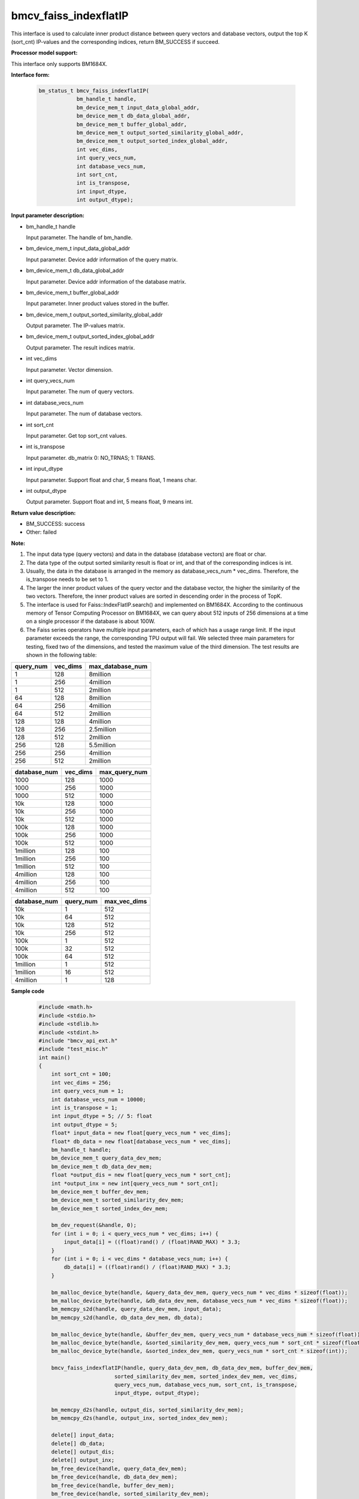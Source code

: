 bmcv_faiss_indexflatIP
======================

This interface is used to calculate inner product distance between query vectors and database vectors, output the top K (sort_cnt)  IP-values and the corresponding indices, return BM_SUCCESS if succeed.


**Processor model support:**

This interface only supports BM1684X.


**Interface form:**

    .. code-block:: c++

        bm_status_t bmcv_faiss_indexflatIP(
                    bm_handle_t handle,
                    bm_device_mem_t input_data_global_addr,
                    bm_device_mem_t db_data_global_addr,
                    bm_device_mem_t buffer_global_addr,
                    bm_device_mem_t output_sorted_similarity_global_addr,
                    bm_device_mem_t output_sorted_index_global_addr,
                    int vec_dims,
                    int query_vecs_num,
                    int database_vecs_num,
                    int sort_cnt,
                    int is_transpose,
                    int input_dtype,
                    int output_dtype);


**Input parameter description:**

* bm_handle_t handle

  Input parameter. The handle of bm_handle.

* bm_device_mem_t input_data_global_addr

  Input parameter. Device addr information of the query matrix.

* bm_device_mem_t db_data_global_addr

  Input parameter. Device addr information of the database matrix.

* bm_device_mem_t buffer_global_addr

  Input parameter. Inner product values stored in the buffer.

* bm_device_mem_t output_sorted_similarity_global_addr

  Output parameter. The IP-values matrix.

* bm_device_mem_t output_sorted_index_global_addr

  Output parameter. The result indices matrix.

* int vec_dims

  Input parameter. Vector dimension.

* int query_vecs_num

  Input parameter. The num of query vectors.

* int database_vecs_num

  Input parameter. The num of database vectors.

* int sort_cnt

  Input parameter. Get top sort_cnt values.

* int is_transpose

  Input parameter. db_matrix 0: NO_TRNAS; 1: TRANS.

* int input_dtype

  Input parameter. Support float and char, 5 means float, 1 means char.

* int output_dtype

  Output parameter. Support float and int, 5 means float, 9 means int.


**Return value description:**

* BM_SUCCESS: success

* Other: failed


**Note:**

1. The input data type (query vectors) and data in the database (database vectors) are float or char.

2. The data type of the output sorted similarity result is float or int, and that of the corresponding indices is int.

3. Usually, the data in the database is arranged in the memory as database_vecs_num * vec_dims. Therefore, the is_transpose needs to be set to 1.

4. The larger the inner product values of the query vector and the database vector, the higher the similarity of the two vectors. Therefore, the inner product values are sorted in descending order in the process of TopK.

5. The interface is used for Faiss::IndexFlatIP.search() and implemented on BM1684X. According to the continuous memory of Tensor Computing Processor on BM1684X, we can query about 512 inputs of 256 dimensions at a time on a single processor if the database is about 100W.

6. The Faiss series operators have multiple input parameters, each of which has a usage range limit. If the input parameter exceeds the range, the corresponding TPU output will fail. We selected three main parameters for testing, fixed two of the dimensions, and tested the maximum value of the third dimension. The test results are shown in the following table:

+-----------+--------------+-------------------+
| query_num | vec_dims     | max_database_num  |
+===========+==============+===================+
| 1         | 128          | 8million          |
+-----------+--------------+-------------------+
| 1         | 256          | 4million          |
+-----------+--------------+-------------------+
| 1         | 512          | 2million          |
+-----------+--------------+-------------------+
| 64        | 128          | 8million          |
+-----------+--------------+-------------------+
| 64        | 256          | 4million          |
+-----------+--------------+-------------------+
| 64        | 512          | 2million          |
+-----------+--------------+-------------------+
| 128       | 128          | 4million          |
+-----------+--------------+-------------------+
| 128       | 256          | 2.5million        |
+-----------+--------------+-------------------+
| 128       | 512          | 2million          |
+-----------+--------------+-------------------+
| 256       | 128          | 5.5million        |
+-----------+--------------+-------------------+
| 256       | 256          | 4million          |
+-----------+--------------+-------------------+
| 256       | 512          | 2million          |
+-----------+--------------+-------------------+

+--------------+--------------+----------------+
| database_num | vec_dims     | max_query_num  |
+==============+==============+================+
| 1000         | 128          | 1000           |
+--------------+--------------+----------------+
| 1000         | 256          | 1000           |
+--------------+--------------+----------------+
| 1000         | 512          | 1000           |
+--------------+--------------+----------------+
| 10k          | 128          | 1000           |
+--------------+--------------+----------------+
| 10k          | 256          | 1000           |
+--------------+--------------+----------------+
| 10k          | 512          | 1000           |
+--------------+--------------+----------------+
| 100k         | 128          | 1000           |
+--------------+--------------+----------------+
| 100k         | 256          | 1000           |
+--------------+--------------+----------------+
| 100k         | 512          | 1000           |
+--------------+--------------+----------------+
| 1million     | 128          | 100            |
+--------------+--------------+----------------+
| 1million     | 256          | 100            |
+--------------+--------------+----------------+
| 1million     | 512          | 100            |
+--------------+--------------+----------------+
| 4million     | 128          | 100            |
+--------------+--------------+----------------+
| 4million     | 256          | 100            |
+--------------+--------------+----------------+
| 4million     | 512          | 100            |
+--------------+--------------+----------------+

+--------------+-----------------+--------------+
| database_num | query_num       | max_vec_dims |
+==============+=================+==============+
| 10k          | 1               | 512          |
+--------------+-----------------+--------------+
| 10k          | 64              | 512          |
+--------------+-----------------+--------------+
| 10k          | 128             | 512          |
+--------------+-----------------+--------------+
| 10k          | 256             | 512          |
+--------------+-----------------+--------------+
| 100k         | 1               | 512          |
+--------------+-----------------+--------------+
| 100k         | 32              | 512          |
+--------------+-----------------+--------------+
| 100k         | 64              | 512          |
+--------------+-----------------+--------------+
| 1million     | 1               | 512          |
+--------------+-----------------+--------------+
| 1million     | 16              | 512          |
+--------------+-----------------+--------------+
| 4million     | 1               | 128          |
+--------------+-----------------+--------------+


**Sample code**

    .. code-block:: c++

        #include <math.h>
        #include <stdio.h>
        #include <stdlib.h>
        #include <stdint.h>
        #include "bmcv_api_ext.h"
        #include "test_misc.h"
        int main()
        {
            int sort_cnt = 100;
            int vec_dims = 256;
            int query_vecs_num = 1;
            int database_vecs_num = 10000;
            int is_transpose = 1;
            int input_dtype = 5; // 5: float
            int output_dtype = 5;
            float* input_data = new float[query_vecs_num * vec_dims];
            float* db_data = new float[database_vecs_num * vec_dims];
            bm_handle_t handle;
            bm_device_mem_t query_data_dev_mem;
            bm_device_mem_t db_data_dev_mem;
            float *output_dis = new float[query_vecs_num * sort_cnt];
            int *output_inx = new int[query_vecs_num * sort_cnt];
            bm_device_mem_t buffer_dev_mem;
            bm_device_mem_t sorted_similarity_dev_mem;
            bm_device_mem_t sorted_index_dev_mem;

            bm_dev_request(&handle, 0);
            for (int i = 0; i < query_vecs_num * vec_dims; i++) {
                input_data[i] = ((float)rand() / (float)RAND_MAX) * 3.3;
            }
            for (int i = 0; i < vec_dims * database_vecs_num; i++) {
                db_data[i] = ((float)rand() / (float)RAND_MAX) * 3.3;
            }

            bm_malloc_device_byte(handle, &query_data_dev_mem, query_vecs_num * vec_dims * sizeof(float));
            bm_malloc_device_byte(handle, &db_data_dev_mem, database_vecs_num * vec_dims * sizeof(float));
            bm_memcpy_s2d(handle, query_data_dev_mem, input_data);
            bm_memcpy_s2d(handle, db_data_dev_mem, db_data);

            bm_malloc_device_byte(handle, &buffer_dev_mem, query_vecs_num * database_vecs_num * sizeof(float));
            bm_malloc_device_byte(handle, &sorted_similarity_dev_mem, query_vecs_num * sort_cnt * sizeof(float));
            bm_malloc_device_byte(handle, &sorted_index_dev_mem, query_vecs_num * sort_cnt * sizeof(int));

            bmcv_faiss_indexflatIP(handle, query_data_dev_mem, db_data_dev_mem, buffer_dev_mem,
                                sorted_similarity_dev_mem, sorted_index_dev_mem, vec_dims,
                                query_vecs_num, database_vecs_num, sort_cnt, is_transpose,
                                input_dtype, output_dtype);

            bm_memcpy_d2s(handle, output_dis, sorted_similarity_dev_mem);
            bm_memcpy_d2s(handle, output_inx, sorted_index_dev_mem);

            delete[] input_data;
            delete[] db_data;
            delete[] output_dis;
            delete[] output_inx;
            bm_free_device(handle, query_data_dev_mem);
            bm_free_device(handle, db_data_dev_mem);
            bm_free_device(handle, buffer_dev_mem);
            bm_free_device(handle, sorted_similarity_dev_mem);
            bm_free_device(handle, sorted_index_dev_mem);
            bm_dev_free(handle);
            return 0;
        }
